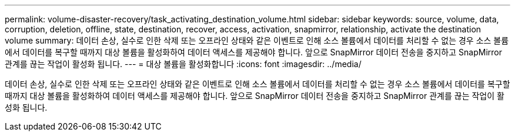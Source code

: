 ---
permalink: volume-disaster-recovery/task_activating_destination_volume.html 
sidebar: sidebar 
keywords: source, volume, data, corruption, deletion, offline, state, destination, recover, access, activation, snapmirror, relationship, activate the destination volume 
summary: 데이터 손상, 실수로 인한 삭제 또는 오프라인 상태와 같은 이벤트로 인해 소스 볼륨에서 데이터를 처리할 수 없는 경우 소스 볼륨에서 데이터를 복구할 때까지 대상 볼륨을 활성화하여 데이터 액세스를 제공해야 합니다. 앞으로 SnapMirror 데이터 전송을 중지하고 SnapMirror 관계를 끊는 작업이 활성화 됩니다. 
---
= 대상 볼륨을 활성화합니다
:icons: font
:imagesdir: ../media/


[role="lead"]
데이터 손상, 실수로 인한 삭제 또는 오프라인 상태와 같은 이벤트로 인해 소스 볼륨에서 데이터를 처리할 수 없는 경우 소스 볼륨에서 데이터를 복구할 때까지 대상 볼륨을 활성화하여 데이터 액세스를 제공해야 합니다. 앞으로 SnapMirror 데이터 전송을 중지하고 SnapMirror 관계를 끊는 작업이 활성화 됩니다.
